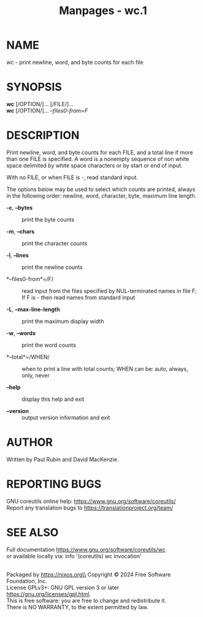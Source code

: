 #+TITLE: Manpages - wc.1
* NAME
wc - print newline, word, and byte counts for each file

* SYNOPSIS
*wc* [/OPTION/]... [/FILE/]...\\
*wc* [/OPTION/]... /--files0-from=F/

* DESCRIPTION
Print newline, word, and byte counts for each FILE, and a total line if
more than one FILE is specified. A word is a nonempty sequence of non
white space delimited by white space characters or by start or end of
input.

With no FILE, or when FILE is -, read standard input.

The options below may be used to select which counts are printed, always
in the following order: newline, word, character, byte, maximum line
length.

- *-c*, *--bytes* :: print the byte counts

- *-m*, *--chars* :: print the character counts

- *-l*, *--lines* :: print the newline counts

- *--files0-from*=/F/ :: read input from the files specified by
  NUL-terminated names in file F; If F is - then read names from
  standard input

- *-L*, *--max-line-length* :: print the maximum display width

- *-w*, *--words* :: print the word counts

- *--total*=/WHEN/ :: when to print a line with total counts; WHEN can
  be: auto, always, only, never

- *--help* :: display this help and exit

- *--version* :: output version information and exit

* AUTHOR
Written by Paul Rubin and David MacKenzie.

* REPORTING BUGS
GNU coreutils online help: <https://www.gnu.org/software/coreutils/>\\
Report any translation bugs to <https://translationproject.org/team/>

* SEE ALSO
Full documentation <https://www.gnu.org/software/coreutils/wc>\\
or available locally via: info '(coreutils) wc invocation'

\\
Packaged by https://nixos.org\\
Copyright © 2024 Free Software Foundation, Inc.\\
License GPLv3+: GNU GPL version 3 or later
<https://gnu.org/licenses/gpl.html>.\\
This is free software: you are free to change and redistribute it.\\
There is NO WARRANTY, to the extent permitted by law.
